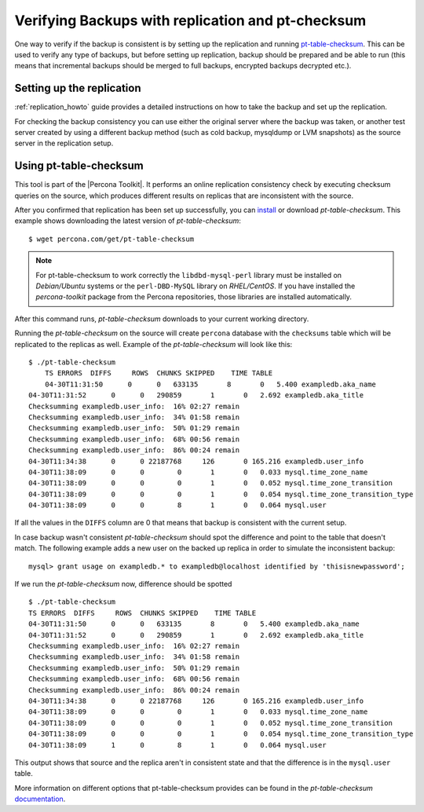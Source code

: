 .. _backup_verification:

====================================================
 Verifying Backups with replication and pt-checksum
====================================================

One way to verify if the backup is consistent is by setting up the replication and running `pt-table-checksum <http://www.percona.com/doc/percona-toolkit/pt-table-checksum.html>`_. This can be used to verify any type of backups, but before setting up replication, backup should be prepared and be able to run (this means that incremental backups should be merged to full backups, encrypted backups decrypted etc.).

Setting up the replication
============================

:ref:`replication_howto` guide provides a detailed instructions on how to take the backup and set up the replication. 

For checking the backup consistency you can use either the original server where the backup was taken, or another test server created by using a different backup method (such as cold backup, mysqldump or LVM snapshots) as the source server in the replication setup.

Using pt-table-checksum
=========================

This tool is part of the |Percona Toolkit|. It performs an online replication consistency check by executing checksum queries on the source, which produces different results on replicas that are inconsistent with the source.

After you confirmed that replication has been set up successfully, you can `install <http://www.percona.com/doc/percona-toolkit/installation.html>`_ or download *pt-table-checksum*. This example shows downloading the latest version of *pt-table-checksum*: :: 

  $ wget percona.com/get/pt-table-checksum

.. note:: 

  For pt-table-checksum to work correctly the ``libdbd-mysql-perl`` library must be installed on *Debian/Ubuntu* systems or the ``perl-DBD-MySQL`` library on *RHEL/CentOS*. If you have installed the *percona-toolkit* package from the Percona repositories, those libraries are installed automatically.
 
After this command runs, *pt-table-checksum* downloads to your current working directory.

Running the *pt-table-checksum* on the source will create ``percona`` database with the ``checksums`` table which will be replicated to the replicas as well. Example of the *pt-table-checksum* will look like this: ::
 
    $ ./pt-table-checksum 
	TS ERRORS  DIFFS     ROWS  CHUNKS SKIPPED    TIME TABLE
	04-30T11:31:50      0      0   633135       8       0   5.400 exampledb.aka_name
    04-30T11:31:52      0      0   290859       1       0   2.692 exampledb.aka_title
    Checksumming exampledb.user_info:  16% 02:27 remain
    Checksumming exampledb.user_info:  34% 01:58 remain
    Checksumming exampledb.user_info:  50% 01:29 remain
    Checksumming exampledb.user_info:  68% 00:56 remain
    Checksumming exampledb.user_info:  86% 00:24 remain
    04-30T11:34:38      0      0 22187768     126       0 165.216 exampledb.user_info
    04-30T11:38:09      0      0        0       1       0   0.033 mysql.time_zone_name
    04-30T11:38:09      0      0        0       1       0   0.052 mysql.time_zone_transition
    04-30T11:38:09      0      0        0       1       0   0.054 mysql.time_zone_transition_type
    04-30T11:38:09      0      0        8       1       0   0.064 mysql.user

If all the values in the ``DIFFS`` column are 0 that means that backup is consistent with the current setup.

In case backup wasn't consistent *pt-table-checksum* should spot the difference and point to the table that doesn't match. The following example adds a new user on the backed up replica in order to simulate the inconsistent backup: ::

  mysql> grant usage on exampledb.* to exampledb@localhost identified by 'thisisnewpassword';

If we run the *pt-table-checksum* now, difference should be spotted ::

    $ ./pt-table-checksum 
    TS ERRORS  DIFFS     ROWS  CHUNKS SKIPPED    TIME TABLE
    04-30T11:31:50      0      0   633135       8       0   5.400 exampledb.aka_name
    04-30T11:31:52      0      0   290859       1       0   2.692 exampledb.aka_title
    Checksumming exampledb.user_info:  16% 02:27 remain
    Checksumming exampledb.user_info:  34% 01:58 remain
    Checksumming exampledb.user_info:  50% 01:29 remain
    Checksumming exampledb.user_info:  68% 00:56 remain
    Checksumming exampledb.user_info:  86% 00:24 remain
    04-30T11:34:38      0      0 22187768     126       0 165.216 exampledb.user_info
    04-30T11:38:09      0      0        0       1       0   0.033 mysql.time_zone_name
    04-30T11:38:09      0      0        0       1       0   0.052 mysql.time_zone_transition
    04-30T11:38:09      0      0        0       1       0   0.054 mysql.time_zone_transition_type
    04-30T11:38:09      1      0        8       1       0   0.064 mysql.user

This output shows that source and the replica aren't in consistent state and that the difference is in the ``mysql.user`` table.

More information on different options that pt-table-checksum provides can be found in the *pt-table-checksum* `documentation <https://www.percona.com/doc/percona-toolkit/LATEST/pt-table-checksum.html>`_.
